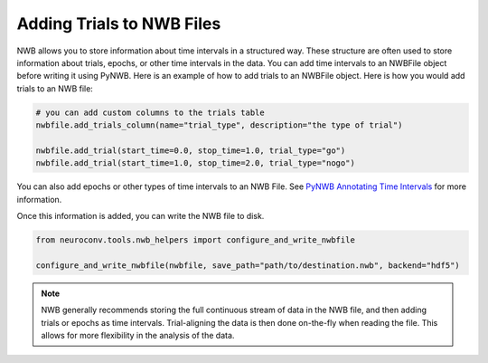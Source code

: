 .. _adding_trials:

Adding Trials to NWB Files
==========================

NWB allows you to store information about time intervals in a structured way. These structure are often used to store
information about trials, epochs, or other time intervals in the data.
You can add time intervals to an NWBFile object before writing it using PyNWB.
Here is an example of how to add trials to an NWBFile object.
Here is how you would add trials to an NWB file:

.. code-block:: python

    # you can add custom columns to the trials table
    nwbfile.add_trials_column(name="trial_type", description="the type of trial")

    nwbfile.add_trial(start_time=0.0, stop_time=1.0, trial_type="go")
    nwbfile.add_trial(start_time=1.0, stop_time=2.0, trial_type="nogo")

You can also add epochs or other types of time intervals to an NWB File. See
`PyNWB Annotating Time Intervals <https://pynwb.readthedocs.io/en/stable/tutorials/general/plot_timeintervals.html>`_
for more information.

Once this information is added, you can write the NWB file to disk.

.. code-block:: python

    from neuroconv.tools.nwb_helpers import configure_and_write_nwbfile

    configure_and_write_nwbfile(nwbfile, save_path="path/to/destination.nwb", backend="hdf5")

.. note::

    NWB generally recommends storing the full continuous stream of data in the NWB file, and then adding trials or
    epochs as time intervals. Trial-aligning the data is then done on-the-fly when reading the file. This allows for
    more flexibility in the analysis of the data.

